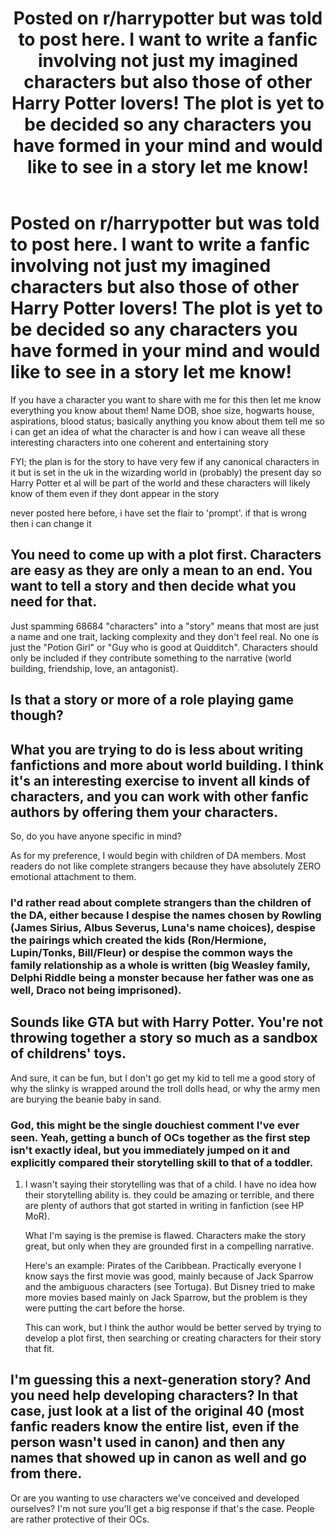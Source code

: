 #+TITLE: Posted on r/harrypotter but was told to post here. I want to write a fanfic involving not just my imagined characters but also those of other Harry Potter lovers! The plot is yet to be decided so any characters you have formed in your mind and would like to see in a story let me know!

* Posted on r/harrypotter but was told to post here. I want to write a fanfic involving not just my imagined characters but also those of other Harry Potter lovers! The plot is yet to be decided so any characters you have formed in your mind and would like to see in a story let me know!
:PROPERTIES:
:Author: jack_watson97
:Score: 0
:DateUnix: 1534863426.0
:DateShort: 2018-Aug-21
:FlairText: Prompt
:END:
If you have a character you want to share with me for this then let me know everything you know about them! Name DOB, shoe size, hogwarts house, aspirations, blood status; basically anything you know about them tell me so i can get an idea of what the character is and how i can weave all these interesting characters into one coherent and entertaining story

FYI; the plan is for the story to have very few if any canonical characters in it but is set in the uk in the wizarding world in (probably) the present day so Harry Potter et al will be part of the world and these characters will likely know of them even if they dont appear in the story

never posted here before, i have set the flair to 'prompt'. if that is wrong then i can change it


** You need to come up with a plot first. Characters are easy as they are only a mean to an end. You want to tell a story and then decide what you need for that.

Just spamming 68684 "characters" into a "story" means that most are just a name and one trait, lacking complexity and they don't feel real. No one is just the "Potion Girl" or "Guy who is good at Quidditch". Characters should only be included if they contribute something to the narrative (world building, friendship, love, an antagonist).
:PROPERTIES:
:Author: Hellstrike
:Score: 8
:DateUnix: 1534864187.0
:DateShort: 2018-Aug-21
:END:


** Is that a story or more of a role playing game though?
:PROPERTIES:
:Author: FloreatCastellum
:Score: 7
:DateUnix: 1534864183.0
:DateShort: 2018-Aug-21
:END:


** What you are trying to do is less about writing fanfictions and more about world building. I think it's an interesting exercise to invent all kinds of characters, and you can work with other fanfic authors by offering them your characters.

So, do you have anyone specific in mind?

As for my preference, I would begin with children of DA members. Most readers do not like complete strangers because they have absolutely ZERO emotional attachment to them.
:PROPERTIES:
:Author: InquisitorCOC
:Score: 5
:DateUnix: 1534865287.0
:DateShort: 2018-Aug-21
:END:

*** I'd rather read about complete strangers than the children of the DA, either because I despise the names chosen by Rowling (James Sirius, Albus Severus, Luna's name choices), despise the pairings which created the kids (Ron/Hermione, Lupin/Tonks, Bill/Fleur) or despise the common ways the family relationship as a whole is written (big Weasley family, Delphi Riddle being a monster because her father was one as well, Draco not being imprisoned).
:PROPERTIES:
:Author: Hellstrike
:Score: -1
:DateUnix: 1534865587.0
:DateShort: 2018-Aug-21
:END:


** Sounds like GTA but with Harry Potter. You're not throwing together a story so much as a sandbox of childrens' toys.

And sure, it can be fun, but I don't go get my kid to tell me a good story of why the slinky is wrapped around the troll dolls head, or why the army men are burying the beanie baby in sand.
:PROPERTIES:
:Author: XeshTrill
:Score: 3
:DateUnix: 1534867392.0
:DateShort: 2018-Aug-21
:END:

*** God, this might be the single douchiest comment I've ever seen. Yeah, getting a bunch of OCs together as the first step isn't exactly ideal, but you immediately jumped on it and explicitly compared their storytelling skill to that of a toddler.
:PROPERTIES:
:Author: Ubiquitouch
:Score: 1
:DateUnix: 1534921086.0
:DateShort: 2018-Aug-22
:END:

**** I wasn't saying their storytelling was that of a child. I have no idea how their storytelling ability is. they could be amazing or terrible, and there are plenty of authors that got started in writing in fanfiction (see HP MoR).

What I'm saying is the premise is flawed. Characters make the story great, but only when they are grounded first in a compelling narrative.

Here's an example: Pirates of the Caribbean. Practically everyone I know says the first movie was good, mainly because of Jack Sparrow and the ambiguous characters (see Tortuga). But Disney tried to make more movies based mainly on Jack Sparrow, but the problem is they were putting the cart before the horse.

This can work, but I think the author would be better served by trying to develop a plot first, then searching or creating characters for their story that fit.
:PROPERTIES:
:Author: XeshTrill
:Score: 1
:DateUnix: 1534932810.0
:DateShort: 2018-Aug-22
:END:


** I'm guessing this a next-generation story? And you need help developing characters? In that case, just look at a list of the original 40 (most fanfic readers know the entire list, even if the person wasn't used in canon) and then any names that showed up in canon as well and go from there.

Or are you wanting to use characters we've conceived and developed ourselves? I'm not sure you'll get a big response if that's the case. People are rather protective of their OCs.
:PROPERTIES:
:Author: moonsilence
:Score: 1
:DateUnix: 1534935460.0
:DateShort: 2018-Aug-22
:END:

